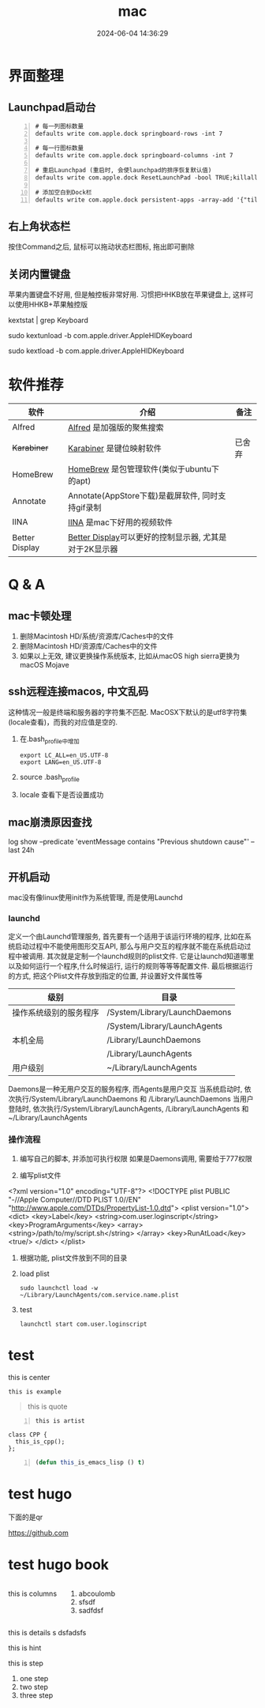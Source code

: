 #+title: mac
#+date: 2024-06-04 14:36:29
#+hugo_section: docs
#+hugo_bundle: os/mac
#+export_file_name: index
#+hugo_weight: 1
#+hugo_draft: false
#+hugo_auto_set_lastmod: t
#+hugo_custom_front_matter: :bookCollapseSection false
#+hugo_paired_shortcodes: %qr
#+hugo_paired_shortcodes: badge, columns, %details, %hint, mermaid, %steps, tabs, tab

* 界面整理
** Launchpad启动台
   #+begin_src shell -n
     # 每一列图标数量
     defaults write com.apple.dock springboard-rows -int 7

     # 每一行图标数量
     defaults write com.apple.dock springboard-columns -int 7

     # 重启Launchpad (重启时, 会使launchpad的排序恢复默认值)
     defaults write com.apple.dock ResetLaunchPad -bool TRUE;killall Dock

     # 添加空白到Dock栏
     defaults write com.apple.dock persistent-apps -array-add '{"tile-type"="spacer-tile";}'; killall Dock
   #+end_src
** 右上角状态栏
   按住Command之后, 鼠标可以拖动状态栏图标, 拖出即可删除
** 关闭内置键盘
   苹果内置键盘不好用, 但是触控板非常好用.
   习惯把HHKB放在苹果键盘上, 这样可以使用HHKB+苹果触控版

   #+BEGIN_EXAMPLE shell
   # For newer versions on MacOS / alternative solution:
   # List loaded kexts for keyboard
   kextstat | grep Keyboard
   # It's going to output something like:
   # 81    0 0xffffff7f833c5000 0xb000     0xb000     com.apple.driver.AppleHIDKeyboard (208) 96DDE905-9D31-38A9-96B7-FB28573587C8 <43 6 5 3>
   # com.apple.driver.AppleHIDKeyboard is loaded kext identifier.

   # If you want to plug-in Apple Magic Keyboard / some other Bluetooth keyboard, turn it off first. Then follow the instruction below.
   # To disable keyboard:
   sudo kextunload -b com.apple.driver.AppleHIDKeyboard
   # To enable it back:
   sudo kextload -b com.apple.driver.AppleHIDKeyboard
   #+END_EXAMPLE
* 软件推荐
  | 软件           | 介绍                                                   | 备注   |
  |----------------+--------------------------------------------------------+--------|
  | Alfred         | [[https://www.alfredapp.com][Alfred]] 是加强版的聚焦搜索                              |        |
  | +Karabiner+      | [[https://pqrs.org/index.html][Karabiner]] 是键位映射软件                               | 已舍弃 |
  | HomeBrew       | [[https://brew.sh/index_zh-cn][HomeBrew]] 是包管理软件(类似于ubuntu下的apt)             |        |
  | Annotate       | Annotate(AppStore下载)是截屏软件, 同时支持gif录制      |        |
  | IINA           | [[https://www.iina.io][IINA]] 是mac下好用的视频软件                             |        |
  | Better Display | [[https://github.com/waydabber/BetterDisplay][Better Display]]可以更好的控制显示器, 尤其是对于2K显示器 |        |
  |----------------+--------------------------------------------------------+--------|

* Q & A
** mac卡顿处理
   1. 删除Macintosh HD/系统/资源库/Caches中的文件
   2. 删除Macintosh HD/资源库/Caches中的文件
   3. 如果以上无效, 建议更换操作系统版本, 比如从macOS high sierra更换为macOS Mojave
** ssh远程连接macos, 中文乱码
   这种情况一般是终端和服务器的字符集不匹配.
   MacOSX下默认的是utf8字符集(locale查看)，而我的对应值是空的.

   1. 在.bash_profile中增加
      #+BEGIN_EXAMPLE
      export LC_ALL=en_US.UTF-8
      export LANG=en_US.UTF-8
      #+END_EXAMPLE
   2. source .bash_profile
   3. locale 查看下是否设置成功
** mac崩溃原因查找
   #+BEGIN_EXAMPLE shell
   # 打印mac 24小时崩溃的原因
   # 常见原因
   # 5 -- 正常关机
   # 3 -- 硬件关机 (holding the power button)
   log show --predicate 'eventMessage contains "Previous shutdown cause"' --last 24h
   #+END_EXAMPLE
** 开机启动
   mac没有像linux使用init作为系统管理, 而是使用Launchd
*** launchd
    定义一个由Launchd管理服务,
    首先要有一个适用于该运行环境的程序, 比如在系统启动过程中不能使用图形交互API, 那么与用户交互的程序就不能在系统启动过程中被调用.
    其次就是定制一个launchd规则的plist文件. 它是让launchd知道哪里以及如何运行一个程序,什么时候运行, 运行的规则等等等配置文件. 最后根据运行的方式, 把这个Plist文件存放到指定的位置, 并设置好文件属性等

    | 级别                   | 目录                          |
    |------------------------+-------------------------------|
    | 操作系统级别的服务程序 | /System/Library/LaunchDaemons |
    |                        | /System/Library/LaunchAgents  |
    |------------------------+-------------------------------|
    | 本机全局               | /Library/LaunchDaemons        |
    |                        | /Library/LaunchAgents         |
    |------------------------+-------------------------------|
    | 用户级别               | ~/Library/LaunchAgents        |
    |------------------------+-------------------------------|
    Daemons是一种无用户交互的服务程序, 而Agents是用户交互
    当系统启动时, 依次执行/System/Library/LaunchDaemons 和 /Library/LaunchDaemons
    当用户登陆时, 依次执行/System/Library/LaunchAgents, /Library/LaunchAgents 和 ~/Library/LaunchAgents
*** 操作流程
    1. 编写自己的脚本, 并添加可执行权限
       如果是Daemons调用, 需要给于777权限
    2. 编写plist文件
       #+BEGIN_EXAMPLE xml
<?xml version="1.0" encoding="UTF-8"?>
<!DOCTYPE plist PUBLIC "-//Apple Computer//DTD PLIST 1.0//EN" "http://www.apple.com/DTDs/PropertyList-1.0.dtd">
<plist version="1.0">
    <dict>
        <key>Label</key>
        <string>com.user.loginscript</string>
        <key>ProgramArguments</key>
        <array>
            <string>/path/to/my/script.sh</string>
        </array>
        <key>RunAtLoad</key>
        <true/>
    </dict>
</plist>
       #+END_EXAMPLE
    3. 根据功能, plist文件放到不同的目录
    4. load plist
       : sudo launchctl load -w ~/Library/LaunchAgents/com.service.name.plist
    5. test
       : launchctl start com.user.loginscript
* test
  #+begin_center
  this is center
  #+end_center

  #+begin_example
  this is example
  #+end_example

  #+begin_quote
  this is quote
  #+end_quote

  #+begin_src artist -n
  this is artist
  #+end_src

  #+begin_src C++ -n
    class CPP {
      this_is_cpp();
    };
  #+end_src

  #+begin_src emacs-lisp -n
  (defun this_is_emacs_lisp () t)
  #+end_src

  #+begin_src plantuml :exports results :eval no-export :file xxx.png
    this is plantuml
  #+end_src
* test hugo
  下面的是qr
  #+begin_qr
  https://github.com
  #+end_qr

* test hugo book
  #+attr_shortcode: :style info :title this_is_badge :value 22
  #+begin_badge

  #+end_badge


  #+begin_columns
  this is columns
  1. abcoulomb
  2. sfsdf
  3. sadfdsf
  #+end_columns


  #+attr_shortcode: :open false :title this_is_details
  #+begin_details
  this is details s dsfadsfs
  #+end_details

  #+attr_shortcode: danger
  #+begin_hint
  this is hint
  #+end_hint

  #+begin_steps
  this is step
  1. one step
  2. two step
  3. three step
  #+end_steps
